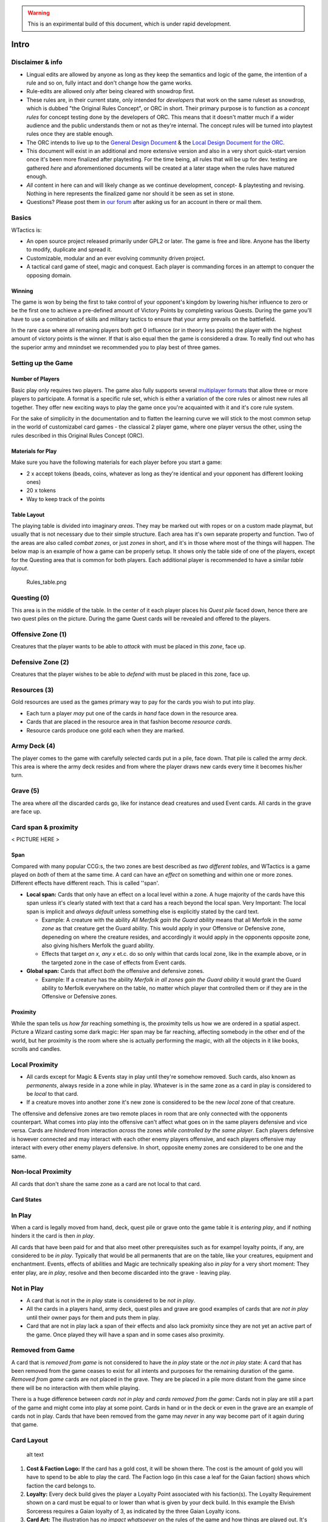 .. warning:: 
   This is an expirimental build of this document, which is under rapid
   development.

Intro
=====

Disclaimer & info
-----------------

-  Lingual edits are allowed by anyone as long as they keep the
   semantics and logic of the game, the intention of a rule and so on,
   fully intact and don't change how the game works.

-  Rule-edits are allowed only after being cleared with snowdrop
   first.

-  These rules are, in their current state, only intended for
   *developers* that work on the same ruleset as snowdrop, which is
   dubbed "the Original Rules Concept", or ORC in short. Their primary
   purpose is to function as a *concept rules* for concept testing done
   by the developers of ORC. This means that it doesn't matter much if a
   wider audience and the public understands them or not as they're
   internal. The concept rules will be turned into playtest rules once
   they are stable enough.
-  The ORC intends to live up to the `General Design
   Document <General Design Document>`__ & the `Local Design Document
   for the ORC <Local design document (ORC)>`__.
-  This document will exist in an additional and more extensive version
   and also in a very short quick-start version once it's been more
   finalized after playtesting. For the time being, all rules that will
   be up for dev. testing are gathered *here* and aforementioned
   documents will be created at a later stage when the rules have
   matured enough.
-  *All* content in here can and will likely change as we continue
   development, concept- & playtesting and revising. Nothing in here
   represents the finalized game nor should it be seen as set in stone.
-  Questions? Please post them in `our
   forum <http://WTactics.org/forum>`__ after asking us for an account
   in there or mail them.

Basics
------

WTactics is:

-  An open source project released primarily under GPL2 or later. The
   game is free and libre. Anyone has the liberty to modify, duplicate
   and spread it.
-  Customizable, modular and an ever evolving community driven project.
-  A tactical card game of steel, magic and conquest. Each player is
   commanding forces in an attempt to conquer the opposing domain.

Winning
~~~~~~~

The game is won by being the first to take control of your opponent's
kingdom by lowering his/her influence to zero or be the first one to
achieve a pre-defined amount of Victory Points by completing various
Quests. During the game you'll have to use a combination of skills and
military tactics to ensure that your army prevails on the battlefield.

In the rare case where all remaning players both get 0 influence (or in
theory less points) the player with the highest amount of victory points
is the winner. If that is also equal then the game is considered a draw.
To really find out who has the superior army and mnindset we recommended
you to play best of three games.

Setting up the Game
-------------------

Number of Players
~~~~~~~~~~~~~~~~~

Basic play only requires two players. The game also fully supports
several `multiplayer formats <Quick Rules#Formats_&_Mods>`__ that allow
three or more players to participate. A format is a specific rule set,
which is either a variation of the core rules or almost new rules all
together. They offer new exciting ways to play the game once you're
acquainted with it and it's core rule system.

For the sake of simplicity in the documentation and to flatten the
learning curve we will stick to the most common setup in the world of
customizabel card games - the classical 2 player game, where one player
versus the other, using the rules described in this Original Rules
Concept (ORC).

Materials for Play
~~~~~~~~~~~~~~~~~~

Make sure you have the following materials for each player before you
start a game:

-  2 x accept tokens (beads, coins, whatever as long as they're
   identical and your opponent has different looking ones)
-  20 x tokens
-  Way to keep track of the points

Table Layout
~~~~~~~~~~~~

The playing table is divided into imaginary *areas*. They may be marked
out with ropes or on a custom made playmat, but usually that is not
necessary due to their simple structure. Each area has it's own separate
property and function. Two of the areas are also called *combat zones*,
or just *zones* in short, and it's in those where most of the things
will happen. The below map is an example of how a game can be properly
setup. It shows only the table side of one of the players, except for
the Questing area that is common for both players. Each additional
player is recommended to have a similar *table layout*.

.. raw:: mediawiki

   {{notice|will vary|The ''amount'' of cards in the layout map below and the names of the cards is not relevant: In a normal game of WT the number of cards on the table will vary greatly during the course of the game. Typically there would be fewer cards in the start of the game and more of them as the game progresses.}}

.. figure:: Rules_table.png
   :alt: Rules_table.png

   Rules\_table.png

Questing (0)
------------

This area is in the middle of the table. In the center of it each player
places his *Quest pile* faced down, hence there are two quest piles on
the picture. During the game Quest cards will be revealed and offered to
the players.

Offensive Zone (1)
------------------

Creatures that the player wants to be able to *attack* with must be
placed in this *zone*, face up.

Defensive Zone (2)
------------------

Creatures that the player wishes to be able to *defend* with must be
placed in this zone, face up.

Resources (3)
-------------

Gold resources are used as the games primary way to pay for the cards
you wish to put into play.

-  Each turn a player *may* put one of the cards *in hand* face down in
   the resource area.
-  Cards that are placed in the resource area in that fashion become
   *resource cards*.
-  Resource cards produce one gold each when they are marked.

Army Deck (4)
-------------

The player comes to the game with carefully selected cards put in a
pile, face down. That pile is called the army *deck*. This area is where
the army deck resides and from where the player draws new cards every
time it becomes his/her turn.

Grave (5)
---------

The area where *all* the discarded cards go, like for instance dead
creatures and used Event cards. All cards in the grave are face up.

Card span & proximity
---------------------

< PICTURE HERE >

Span
~~~~

Compared with many popular CCG:s, the two zones are best described as
*two different tables*, and WTactics is a game played on *both* of them
at the same time. A card can have an *effect* on something and within
one or more zones. Different effects have different reach. This is
called ''span'.

-  **Local span:** Cards that only have an effect on a local level
   within a zone. A huge majority of the cards have this span unless
   it's clearly stated with text that a card has a reach beyond the
   local span. Very Important: The local span is implicit and *always
   default* unless something else is explicitly stated by the card text.

   -  Example: A creature with the ability *All Merfolk gain the Guard
      ability* means that all Merfolk in the *same zone* as that
      creature get the Guard ability. This would apply in your Offensive
      or Defensive zone, depeneding on where the creature resides, and
      accordingly it would apply in the opponents opposite zone, also
      giving his/hers Merfolk the guard ability.
   -  Effects that target *an x, any x* et.c. do so only within that
      cards local zone, like in the example above, or in the targeted
      zone in the case of effects from Event cards.

-  **Global span:** Cards that affect *both* the offensive and defensive
   zones.

   -  Example: If a creature has the ability *Merfolk in all zones gain
      the Guard ability* it would grant the Guard ability to Merfolk
      everywhere on the table, no matter which player that controlled
      them or if they are in the Offensive or Defensive zones.

Proximity
~~~~~~~~~

While the span tells us *how far* reaching something is, the proximity
tells us how we are ordered in a spatial aspect. Picture a Wizard
casting some dark magic: Her span may be far reaching, affecting
somebody in the other end of the world, but her proximity is the room
where she is actually performing the magic, with all the objects in it
like books, scrolls and candles.

Local Proximity
---------------

-  All cards except for Magic & Events stay in play until they're
   somehow removed. Such cards, also known as *permanents*, always
   reside in a zone while in play. Whatever is in the same zone as a
   card in play is considered to be *local* to that card.
-  If a creature moves into another zone it's new zone is considered to
   be the new *local* zone of that creature.

The offensive and defensive zones are two remote places in room that are
only connected with the opponents counterpart. What comes into play into
the offensive can't affect what goes on in the same players defensive
and vice versa. Cards are *hindered* from interaction *across* the zones
*while controlled by the same player*. Each players defensive is however
connected and may interact with each other enemy players offensive, and
each players offensive may interact with every other enemy players
defensive. In short, opposite enemy zones are considered to be one and
the same.

Non-local Proximity
-------------------

All cards that don't share the same zone as a card are not local to that
card.

Card States
~~~~~~~~~~~

In Play
-------

When a card is legally moved from hand, deck, quest pile or grave onto
the game table it is *entering play*, and if nothing hinders it the card
is then *in play*.

All cards that have been paid for and that also meet other prerequisites
such as for exampel loyalty points, if any, are considered to be *in
play*. Typically that would be all permanents that are on the table,
like your creatures, equipment and enchantment. Events, effects of
abilities and Magic are technically speaking also *in play* for a very
short moment: They enter play, are *in play*, resolve and then become
discarded into the grave - leaving play.

Not in Play
-----------

-  A card that is not in the *in play* state is considered to be *not in
   play*.
-  All the cards in a players hand, army deck, quest piles and grave are
   good examples of cards that are *not in play* until their owner pays
   for them and puts them in play.
-  Card that are not in play lack a span of their effects and also lack
   promixity since they are not yet an active part of the game. Once
   played they will have a span and in some cases also proximity.

Removed from Game
-----------------

A card that is *removed from game* is not considered to have the *in
play* state or the *not in play* state: A card that has been removed
from the game ceases to exist for all intents and purposes for the
remaining duration of the game. *Removed from game* cards are not placed
in the grave. They are be placed in a pile more distant from the game
since there will be no interaction with them while playing.

There is a huge difference between *cards not in play* and *cards
removed from the game*: Cards not in play are still a part of the game
and might come into play at some point. Cards in hand or in the deck or
even in the grave are an example of cards not in play. Cards that have
been removed from the game may *never* in any way become part of it
again during that game.

Card Layout
-----------

.. figure:: Cardlayout.jpg
   :alt: alt text

   alt text

#. **Cost & Faction Logo:** If the card has a gold cost, it will be
   shown there. The cost is the amount of gold you will have to spend to
   be able to play the card. The Faction logo (in this case a leaf for
   the Gaian faction) shows which faction the card belongs to.
#. **Loyalty:** Every deck build gives the player a Loyalty Point
   associated with his faction(s). The Loyalty Requirement shown on a
   card must be equal to or lower than what is given by your deck build.
   In this example the Elvish Sorceress requires a Gaian loyalty of 3,
   as indicated by the three Gaian Loyalty icons.
#. **Card Art:** The illustration has *no impact whatsoever* on the
   rules of the game and how things are played out. It's mainly of an
   aesthetical value and also helps the players to quickly identify and
   remember cards in addition to give the game a nice theme and setting.
#. **Card name / types:** Every card has it's unique name. All cards
   that have the same *identification number* are considered to be
   copies of one and the same card. That does however not necessarily
   make them *identical* while they are in play since they can be under
   the influence of different modifiers and effects wile being in play.
#. **Additional Card Types:** This line contains the *types(s)* of the
   card and possible additional *subtypes*. Each card type is governed
   by specific rules found in this document, while subtypes are usually
   associated with rules found on other cards.
#. **Coloured border:** The border around a card reveals what faction it
   belongs to. Our Elvish Sorceress has a green surrounding border,
   revealing - together with the faction logo in 1 - that this is indeed
   a Gaian card.
#. **Card Text:** Additional abilities of the card are written in this
   area.
#. **Combat Statistics:** If the card represents a creature, it's combat
   abilities will be shown here. The first value is it's attack (ATK),
   it's second value is it's defence (DEF).
#. **Footer:** Contains info about the cards collectors number and
   version, rarity and our projects website.

Card Types
==========

WTactics provides the players with different card types that have their
own associated rules:

Creatures
---------

Creatures are the backbone of every army, they are the courageous forces
that will bring a player glorious victory (or a miserable defeat that is
best forgotten).

During the *Entrance* phase a player may put new creatures into play by
meeting their loyalty requirement, paying their gold cost and then
placing them into one of the two regions - the offensive or the
defensive. Creatures that are part of the offensive can attack the
opponent, but not defend against oppositional forces. Creatures that are
part of the defensive can defend against the opponent's creatures, but
not be a part of the attacks launched against them.

Unlike other cards, creatures have specific and distinct values that
show their *fighting skills* in combat:

-  Attack (ATK): The skills a creature has in combat. This is the number
   of damage the creature will inflict on it's enemies if they should
   stand in the creatures way.
-  Defense (DEF): How much damage a creature can take before it becomes
   wounded and dies.

When other cards *manipulate* these combat values they are often paired
and written in the form of x/y, where x is ATK and y is DEF.

-  Example: +5/-2 would mean that a creature would gain 5 more to it's
   ATK and lose 2 of it's DEF.

Creature Types
~~~~~~~~~~~~~~

All creatures also belong to one or more creature type. Creature types
are words separated by spaces in the creatures *name* and *subtype*
line. An example of a a couple of creature types a creature could have
is: *Leader Beast Caster*. Leader would be one, Beast another type, and
Caster a third creature type. They don't necessarily relate to each
other in any way even if it may look like it in some cases.

Creature types have no function by themselves. They are however relevant
in many situations when other cards interact with the creature cards.

Movement
~~~~~~~~

-  A creature can be moved between the two fronts by it's controller if:

   -  it is *unmarked* and
   -  there hasn't already occurred a movement in the other front where
      the creature is not located.

-  To move a creature from one front to the other do the following:

   -  mark it
   -  announce the move
   -  place it in the other front.

-  A player may move any amount of creatures in this way.

Restrictions
~~~~~~~~~~~~

-  You may only move creatures before *or* after the attack phase - *not
   both*. I.e. it's not possible to move x, attack with y, and then move
   z.
-  Reminder: You may only move creatures in *one* of the fronts during
   each turn. You may *not* move creatures in both fronts during the
   same turn.

   -  Example: You *can't* move x from the Offensive into the Defensive,
      and then move z from the Defensive into the Offensive.

Life & Death
~~~~~~~~~~~~

-  If all damage has been resolved in a battle and the result is that a
   creatures defence (DEF) was equal to or smaller than the attacking
   creatures attack (ATK) then the creature dies.
-  Creatures that die are placed in the Grave. Any and all cards
   attached to it go to their owners grave.

   -  Exceptions to this is the Equipment pickup rule, discussed in a
      separate paragraph further down in this text.

-  There are several cards and creature abilities that can affect the
   outcome of battle by manipulating what happens.

Equipment
---------

-  Cards with the *Equipment* cardtype are considered to be *Equipment*.
-  A creature can carry an unlimited amount of Equipment but may only
   *use* the effects of *one* Equipment card from each Equipment subtype
   at the same time: Equipment effects only stack if the Equipment cards
   either *lack* subtypes or have *different* subtypes.

   -  Example: A creature has an "Equipment - Weapon" card called
      "Damocle's Sword". The sword gives the creature +5/0. Giving the
      creature an additional "Equipment - Weapon" card will *not* add
      *any* of it's effects while Damocle's Sword is being used since
      both cards share an Equipment subtype.
   -  If a Creature is attacking and has multiple Equipment cards with
      the same subtypes the creature's controller should clearly state
      which Equipment the creature will use during that *turn*. This
      must be announced when the creature is declared to be an attacker,
      before the defender's are appointed by the opposing player. When
      the creature is a defender instead the announcement of what
      equipment is used does not have to be made until *after* the
      creature has blocked an attacker.

-  When equipment is put into play it is given, *attached*, to a
   specific creature. That creatures is from then and thereafter an
   *Equipped* creature. A creature is *unequipped* if has no equipment
   cards attached to it.

   -  Equipment stays attached to an equipped creature and follows it
      wherever it's carrier is going. This includes, but is not limited
      to: Another front, the graveyard if sent there by some other
      effect than combat, and back up to hand. The equipment stays on
      the creature until a) the equipment it's somehow removed by an
      effect or b) the creature dies.

      -  Equipment that came back into a players hand by following the
         creature that carried there becomes, when it reaches the hand,
         *unattached* from that creature. The equipment is then
         considered to be like any other card in hand, and has to be
         paid for and attached to a creature again in order for it to
         come into play once more.

Reassign Equipment
~~~~~~~~~~~~~~~~~~

An equipped creature may, during it's controllers own play phase, give
one target equipment it is carrying to another target local creature. To
be able to perform that action the giving creature as well as the
receiving creature must both be unmarked and unassigned. The player pays
the cost for the equipment once again, takes the equipment card from the
giver and places it on the target local receiver, and then marks both
the giver and receiver.

Drop & Take equipment
~~~~~~~~~~~~~~~~~~~~~

-  When a creature dies *while in combat* it drops all it's equipment on
   the ground: The creature is discarded and put into the graveyard
   while the equipment is left on the table *unattached* to any other
   creature. All of it's equipment cards are considered to be dropped on
   the ground for the time being.
-  Equipment pick-ups allow each local allied unmarked creature under
   the same players control to pick up *one* of the dropped Equipment
   cards.
-  Any local creature may perform an *Equipment pick-up* during any
   players *play phase* (while there are no ongoing attacks).
-  To perform the pick-up the player must announce that it is being
   executed and *mark* the creature that does the picking-up. Once the
   pick-up is performed, attach *one* of the Equipment cards the dead
   creature was carrying to the creature that picked it up.
-  Notice that all effects and restrictions of a an equipment are still
   in place even if a pick-up is attempted. Example: If a goblin tries
   to pick-up equipment that explicitly states that it can't be equiped
   to any other creature type other than Human then the goblin will not
   be able to make the pick-up.
-  A marked creature can't pick up any Equipment since it can't meet the
   mark criteria.
-  A player can use any amount unmarked creatures to pick up dropped
   equipment, but each creature may only pick-up'' one'' piece of
   Equipment.
-  At the end of turn each player discards all dropped equipment that
   wasn't picked up.

Events
------

-  Events are cards representing one time effects. In CCG terminology
   these are more widely known as *interrupts*, and in some CCG:s
   they're called *Instants*.
-  You may play an Event card at'' any time'', even on your opponents
   turn as *a response* to what he/she has done.
-  After an event has been used it is always discarded, and that happens
   *the same turn* it was played.
-  When you play an event, you follow the instruction provided by its
   rules text, then you put it in your grave.

Magic
-----

-  *Magic* can only be played during the player's *own* turn, during the
   play phase, and only in a front where the player has a *caster*
   around.
-  Magical effects stack.
-  Once a magic card has been played it is discarded.

Enchantments
------------

-  *Enchantments* are scrolls or magic based on reading from a book.
   They can only be played during the player's *own* play phase and only
   in a front where he/she has at least one unassigned and unmarked
   *creature* around.
-  Enchantments are always targeting *something* or *someone*,
-  are always *attached* to it's target,
-  and are permanently in play on the table until some effect removes
   them.
-  Enchantments that don't share a name stack.

   -  Example: If a player casts two Enchantments that share a name and
      they each give the target creature +1/+1 then only one of them
      will benefit the creature.
   -  Example: Same scenario as in the above example, but in this case
      the opponent removes one of the enchantments. There is then still
      one Enchtantment left on the creature, and in contrast to earlier,
      it now becomes activated.

Quests
------

Quests are mission that usually both the players have a chance of
performing or get into a conflict about. Quests have specific criteria
for when they are considered to be achieved or not. Whoever manages to
complete the tasks at hand gets the Quest's Victory Points-value. In
addition, some Quests also give other rewards.

Prep & Veto
~~~~~~~~~~~

#. The players both bring a Quest-deck of 10 cards each.
#. There may only be 1 copy of each Quest in a Quest Deck.
#. Before the game starts, players swap their Quest-decks with each
   other, and look at their content.
#. Players take then turns to choose which *one* of the other player’s
   revealed Quests should be removed from the game. The picked card is
   then `removed <#Removed_from_Game>`__. Repeat this step 3 times, so
   that there only remains 7 Quest Cards in each Q-Deck.
#. Players shuffle the opponents Quest Deck and then swap the
   Quest-decks back with each other. Optional re-shuffling of the own
   Quest Deck is allowed at that point.
#. Quest Decks are placed face down in the centre of the table, next to
   each other and in between the players.
#. Reveal the top card of each Quest Deck and put it back on the top of
   it's Quest Deck. face up. These two Quests are in play when the game
   starts.

Questing
~~~~~~~~

During the game a player may choose to embark on an epic and adventurous
Quest, pursuing their various goals to gather Victory Points and become
the last one standing. Keep in mind though that Questing is an optional
way of winning the game - you don't have to concentrate on Quests if you
would rather just crush your enemy in all out war. If you do, make sure
you sabotage the opponents Questing attempts, so he/she doesn't beat you
to the throne!

Accepting & Abandon
-------------------

-  Accepting a Quest doesn't cost anything and usually has no special
   pre-requisites that have to be met. If it has, it will say so
   explicitly on the Quest card.
-  To start pursuing any of the the two offered Quests you need to place
   your *activation* token on it any time during *your own play phase*.
   As long as a Quest has your acceptance token on it it is *active* for
   you.
-  You can't have more than two active Quests simultaneously.
-  Usually any amount of players are allowed to accept the same
   Quest(s): A Quest is never "occupied" or "reserved" to just one
   specific player. If two opposing players are both part of one and the
   same Quest they are trying to reach it's objectives on their own, and
   whoever succeeds first will accomplish the Quest and gain it's
   Victory Points while the other one will fail it.
-  Once you have accepted a Quest everything you do in your fronts and
   game in general that counts towards it's goals or that interact with
   what is specified on the Quest card will take you one step closer to
   finishing or sabotaging it. This entails that different creatures,
   abilities and cards can be used during different turns to resolve the
   Quest while it is ongoing.
-  You can choose to abandon a Quest at any time during *your own play
   phase* by removing the acceptance token from the Quest. Carefully
   read the Quest instructions before doing this, as it may sometimes
   not be forgiving against somebody that runs away in such a cowardly
   fashion!

Quest types
-----------

Every Quest card has one of the following three different
Quest-subtypes:

Assignment
~~~~~~~~~~

The most common type of Quests. An assignment can be accomplished by
anyone. Failure to accomplish it *doesn't* penalize the player that
tried.

| ``Example: ``
| ``Healers Exam``
| ``Heal at least one target creature three turns in a row.``

Contract
~~~~~~~~

The contract type works almost like the assignments with a single but
important exception. Usually anyone can try to accomplish it's
objectives. The difference is that you get penalized if you fail to
accomplish the contract. Often that would happen because the contract
*expires* or because an opponent also went for the same contract and
accomplished it's objectives before you did. To accept a contract you
must pay it's *Escrow cost* at the same time as you place acceptance
token on it. Don't worry though - the escrow is given back to you if and
only if you complete the Quest, along with the VPs you earned for it.

| ``Blood Vengeance ``
| ``Kill three enemy creatures of the same faction. They must have a total cost of at least 5 gold. Do it without losing a creature of your own in-between the killings. ``
| ``Duration: 3 turns. ``
| ``Reward: Place a +2/0 counter on the creature that performed the fifth kill. ``
| ``Escrow: Discard 1 card from hand face down.``

Confrontation
~~~~~~~~~~~~~

Some Quests lack the finesse of intrigues and take the brutish but
familiar shape of the hard cold steel. *Confrontation* cards are the
bloodiest Quest sub-type around. They're usually made up of powerful
creatures that have to be slain without any mercy.

While pursuing a Confrontation Quest the following applies:

-  You can target the Confrontation creature(s) *directly* from *any* of
   your fronts, even the Defensive. While a creature is somehow engaged
   in a Confrontation Quest it is, for all intents and purposes,
   *considered* to be in the same zone/location - the Questing zone -
   along with whatever they're battling in the Confrontation.
-  Because of that all *abilities* of the cards that are participating
   in the Quest are, *in addition* to their placement in the offenseve
   or defensive, *also* considered to be in the Questing zone where they
   share location with the Confrontation.

   -  Cards that have *local* effects apply in the Confrontations
      Questing zone.

-  Non-movable zone: The Questing zone can not be moved into or out
   from.

   -  Confrontation Creatures are *not* in a players offensive or
      defensive zone: They are always trapped in the Questing zone, from
      where they can not move.
   -  Your creatures can not move into the Questing zone. The zone is an
      abstract creation that simulates encounters with the Confrontation
      creatures, and not a physical location as the offensive/defensive.

While in combat against a Confrontation Creature:

-  A randomly selected *opponent* has temporary control over it and is
   free to use it's special abilities if it has any.
-  *Any player* may use the abilities of his/her own creatures to affect
   the Confrontation Creture or your warriors that are battling against
   it
-  Confrontation creatures have hitpoints that are tracked and lose one
   HP every time they take damage, no matter how much damage that
   happens to be. The HP is a separate variable for each player that
   engages the Confrontation creature in combat.

   -  Example: Kim penetrates the Confrontation Creature's DEF by doing
      10 ATK on that creatures 5 DEF. The Confrontation Creature loses 1
      HP due to that, and 1 HP is deducted from it's printed total HP of
      5. When Kim engages the Confrontation creature the next time, it
      will have have 4 HP. During the next turn John attacks the
      Confrontation Creature. Since it's the first time he has done so
      and the Confrontation Creature has separate HP for each player,
      the Confrontation Creature has all of it's 5 HP when John attacks
      it.

In addition:

-  Confrontation Creatures can't intiate regular attacks on a player or
   be used by a player somehow to launch such an attack unless
   explicitly written on the Confrontation Creature.
-  When aborting a Quest against a Confrontation Creature your opponent
   *may* distribute damage equal to the ATK of the Confrontation
   Creature among any of your creatures that have previousley interacted
   with it by being on combat with it or using their abilities on it.
-  Confrontations can't be *equipped* - you can still only Equip your
   own creatures.
-  When you are the random opponent that gained control of the
   Confrontation Creature you can't mark it in order to use it as
   payment: You're still only able to mark your own creatures in the
   offensive & defensive as payment for other card effects.

Expiration
----------

Quests that have been around for *one full round* (both players had
their own turn) and that have not been activated by any player are
automatically removed from the game. There are two exceptions to this:

#. Confrontations stay no matter how many rounds they haven’t been
   activated in.
#. Only one Quest may be removed per round due to expiration, even if
   both cards have expired. When this scenario arises the player with
   the lowest amount of VP decides which one will be removed. If both
   players have the same amount of VPs then the player with the lowest
   Influence gets to decide. If that is also a tie between the players
   please use a random event that will make the decision.

New Quests
----------

The Quest Decks are normally covered by a face up Quest Card once the
game has begun. Whenever a Quest card has been removed form game, for
whatever reason, the Quest Deck beneath it will be revealed. All new
Quests come from one of the Quest Decks that are revealed in that way.

There are only two ways in which new Quests can be revealed to the
players:

**1. Quest Expiration** When a Quest expires it is removed from the
game. As it is removed from it's Quest deck the Quest deck is revealed.
Turn the top card on that Quest Deck face up. That Quest is now
available to the players.

**2. Quest Completion** If you manage to complete a Quest you *must* do
the following in order to reveal a new Quest:

-  Take the top face down card from the now reveled Quest Deck into your
   hand. View it and then decides if you want that Quest to be available
   or not.

   -  If yes, put it face up at the top of the Quest Deck it was taken
      from.
   -  If no, the card is sent to the bottom of the same Quest Deck it
      was taken from, and the top card of that same Quest Deck is turned
      face up. That Quest is then available to the players.

Gold & Resources
================

Resource Cards
--------------

-  Each card in WTactics can either be played face up, using it's normal
   card text and functionality, or placed in the resource zone face
   down. All cards that are placed in the resource zone face down from
   the players hand become *Resource Cards* that produce gold.
-  A player may only lay down one resource card into his/her resource
   zone per turn, and only during the players own play phase.
-  A resource card produces 1 gold each *turn*, if and only if it
   becomes marked for that purpose.
-  At the end of *turn* all leftover gold that hasn't been used
   disappears: Gold can't be accumulated in between turns.
-  While it's not mandatory to do so we recommend that the player stacks
   his/her resource cards in piles that are built by groups of 4
   resource cards. Resource cards 1 to 4 would be placed in the first
   pile, resource cards 5 to 8 in the second, and resource cards 9 to 12
   in the fourth resource pile. Using piles like that will make it
   easier to keep track of how much gold is available and how much is
   used.

Recycling Resources
~~~~~~~~~~~~~~~~~~~

Once per turn, during your play phase, you are allowed to pick up
**exactly** four resource cards from your resource zone and place them
into your hand — if you have less than four resource cards, you can not
recycle them this way. Cards that you pick up that way are no longer
resource cards and count as any other cards in your hand.

Notice that the rule that regulates the max size of the hand still
applies: If you have more than the allowed hand size you have to discard
cards down to it at the end of turn, during the discard phase.

Card Costs
----------

Normal Gold Costs
~~~~~~~~~~~~~~~~~

.. figure:: Goldcost.png
   :alt: This card costs 5 gold.|101px

   This card costs 5 gold.\|101px

-  All cards have a gold cost that has to be paid in order for the card
   to be able to enter play.
-  Gold costs are printed with a huge number in the cards top right
   corner, inside of the faction symbol.
-  Whenever it's referred to a *cost(s)* it should be read as "gold
   cost(s)" - there are no other costs in the game! Yet, that does not
   mean that there can't be any additional pre-requisites that has to be
   met for a card to be able to come into play.
-  Usually the cost of a card ranges from 0 to 9.

Variable Gold Costs
~~~~~~~~~~~~~~~~~~~

Cost of X
---------

.. figure:: Xcost.png
   :alt: This card costs X gold.|101px

   This card costs X gold.\|101px

-  Apart from integers, a card can have a cost of **X**, as well as X
   with a modifier. If that is the case, X is always defined in the card
   text.

   -  Example: A card costs X + 2. It's text says that X is equal to the
      ATK value of the target creature. The target creature's ATK is
      equal to 3, thus we'd have to pay 3 + 2 = 5 gold to play our card.

Cost of T
---------

.. figure:: Tcost.png
   :alt: This card costs T gold.|101px

   This card costs T gold.\|101px

-  T is also around as a cost, as well as T with a modifier. T is always
   equal the *target cards* gold cost.

   -  Example: A card costs T - 3. The target cards gold cost is 5,
      which means hat we have to pay 5 - 3 = 2 gold to put our card in
      play.

-  T reminds us of X, with the difference that it always takes into
   account one and the same type of variable no matter when or how it is
   played.

Paying a cost
-------------

#. The player looks at the card's gold cost.
#. The player then marks the corresponding amount of unmarked resource
   cards in order to produce that much gold.
#. The card is put into play.
#. The gold has now been spent.
#. Additional cards can be played by repeating the steps above.

Prerequisites
=============

In order to play a card one has to be able to pay it's cost and, if any,
meet all the conditions it requires to be true for it to come into play
or it's effect to be activated. The more powerful the card is, the
higher is the cost, and the trickier the prerequisites become.

Sometimes a card has other conditions that have to be met for them to
enter play that go beyond the gold cost and the Loyalty Requirement. In
such cases the prerequisites are printed in written text on the card, as
a part of the card text field. These kinds of prerequisites are often
custom, straight forward and vary highly depending on the card.

**Examples**

-  This card can only be played if you control less creatures than your
   opponent(s).
-  This Equipment can only be attached to a Northener.

If a card can not get any of it's demands met, it can't be played. If it
has got all it's demands met, the player may choose if he/she wants to
play the card or not.

Marking & Unmarking
===================

-  Creature and Resource cards in play are always in either a *marked*
   or an *unmarked* state. All other card types lack the ability to
   (un)mark.
-  Cards always come into play in their *unmarked* state unless it's
   clearly specified otherwise.
-  The *marked* state is normally used to show that the card has been
   exhausted/used somehow.

   -  Examples of when a card becomes marked: When a creature attacks,
      moves or uses an activated ability that requires it to mark.

-  An unmarked card is considered to not be exhausted.
-  A card can only be marked *once* per *round* unless an effect or rule
   unmarks it.
-  There is no limit on how many times a card can become marked or
   unmarked if it happens as a result of an effect.
-  During every new turn the player gets all of his/her marked cards
   unmarked during the players own unmark/unassign-phase.

Mark me
-------

|The *Mark Me* symbol| Different actions, abilities and rules require a
card to mark when the player wants to use it in a particular way.
Marking is not a *cost*, as gold is. It should rather be seen as a kind
of prerequisite, an action that needs to *happen* in order for an effect
to happen. Whenever the mark me symbol is shown (a horizontal rectangle
with a symbol within, ) it means that you have to *mark the card itself*
if that is a part of the pre-requisite for whatever you're trying to
accomplish.

**Hints:**

-  "Mark me" symbol is abbreviated as just **(M)** when being typed out
   as plain text.
-  In wiki you can input the Mark Me symbol inline in any text to create
   a 17x10 px symbol like this by writing **{{M}}**

Mark allies
-----------

|The mark allies symbol, here showing that 3 allies have to
mark.|\ Should the mark symbol contain a number inside it instead of the
symbol it means that you have to mark that amount of *other* local
creatures instead othe creature itself. The creature that has the Mark
Allies-prerequiste can not mark itself for that reason.

**Hints:**

-  "Mark me" symbol is abbreviated as *(MaX)* when being typed out as
   plain text, where X is the number of allies that are supposed to
   become marked.

   -  Example: (Ma3).

-  In wiki you can input the Mark Allies symbol inline in any text to
   create a 17x10 px symbol like this by writing **{{Ma\|2}}**. Replace
   the number two with any number between 1 to 7 to get the proper
   symbol.

.. raw:: mediawiki

   {{notice|Marking vs Marked|There's a huge distinction between ''marking'' a card (switching a card from it's unmarked state into it's marked state) and discussing a ''marked'' card, which is a card that is ''already'' in it's marked state). }}

.. raw:: mediawiki

   {{warning|Disclaimer|
   How a player (un)marks cards is not decided by the rules or us behind WTactics due to legal reasons. It's up to the players to agree on it. In many CCG:s cards are rotated 90 degrees so that they lay down horizontally Rotating a card in this way is supposedly a patented idea in the U.S.A. To not violate patent(s) that protects that amazing invention we ''do not'' with this text want to give the idea that we encourage anyone to use that system to mark/unmark cards, and we also don't take any legal responsibility for players doing so.
   }}

Assigning
=========

|"A" for Assigning...|\ Aside from a card being in a marked and unmarked
state, it sometimes has the ability to be in an *alternative* mode: The
assigned state. It works in similar ways to marking but also differs in
a couple of important aspects from the marked state, as we'll soon see.

Assigned Creatures can't
------------------------

-  Attack or defend.
-  Mark or un-mark.
-  Be targeted by their controller or ally player, but may still be
   targeted by an opponent.
-  Become automatically unassigned.
-  Use *any* of their non-assigned triggered/cost/permanent abilities:
   While an assigned card keeps its faction belonging, loyalty
   requirement, attack and defense values, card and subtypes, it *loses*
   all of it's abilities except the assigned one while it is in the
   assigned state.

Assigning
---------

-  Only unmarked and unassigned Creatures with the assignation symbol ()
   can be assigned.
-  To assign a card you need to pay it's assignment cost. This cost is
   indicated by the assignment symbol (a circle) followed by a cost for
   the assignment. After the cost there is a colon sign (:) with text
   that reveals what happens while the card is in an assigned state.

   -  The assignation cost can vary and be nothing except for the
      assignation itself, a gold cost, a custom text, marking or some
      kind of combination of these costs/prerequisites.

-  When being assigned the cards must somehow be altered so that they
   *clearly indicate* that they are in the assigned state.

   -  E.g. the cards could be turned *upside down.*. This may be the
      simplest and smoothest way to solve it but it is not something we
      can endorse or recommend due to legal reasons. Hence we *do not*
      encourage you to use this fine solution. The way assignation is
      indicated should be agreed up on by the players before the game
      starts.

-  An assigned card's assignment ability doesn't get activated until
   *the next turn* after the card was assigned. Usually that would be
   the opponents turn directly after the turn where the player assigned
   the creature.

**Hints:**

-  "Assign" symbol is abbreviated as just **(A)** when being typed out
   as plain text.
-  In wiki you can input the Assign symbol inline in any text to create
   a 10x10 px symbol like this by writing **{{A}}**

Unassigning
-----------

-  Only assigned creatures may be unassigned.
-  Unassignment may only occur in the unmark/unassign phase.
-  Put the card in a way which indicates that it is marked and pay one
   gold. The card is now unassigned, but it can not mark or assign again
   during the same turn in which it was unassigned.

Round Structure
===============

WTactics is played using individual *player* turns, that are divided
into different game *phases*.

The player who is currently taking his turn is named the active player.
All other players are considered to be *passive* players even if they
would do something (i.e. play Event cards) during the active players
turn. When we refer to "the player" we most often refer to the "active
player". In cases where we don't refer to the active player, we use the
"passive" or "any" player terminology.

Mulligan
--------

-  During each players *first turn* he/she is allowed to do a
   *Mulligan*. The Mulligan can't be performed in a later turn, nor can
   it be performed after a player has accepted the cards that were drawn
   and proceeded within the turn structure.
-  To do a Mulligan the player puts back all 7 cards into the Army Deck,
   re-shuffles the deck, and then draws 7 new cards.
-  The player can then choose to forfeit further chances to do a
   Mulligan, or he/she can perform yet another one.

   -  If the player chooses to do another Mulligan, the player now draws
      x-1 cards, where x is the amount of cards he/she drew the previous
      time.
   -  Again, the player may choose to do yet another Mulligan or stay
      satisfied with the cards he/she has. This process can be repeated
      up to 7 times, in which case the player would be allowed to draw
      1-1 cards, equalling 0.

**Example: Doing two Mulligans** Kim draws 7 cards and then Mulligans
for the first time. Again, Kim draws 7 cards. Kim isn't pleased with
them, so another Mulligan is performed. This time around Kim only gets
to draw 6 cards (7-1).

Tips: You usually don't want to Mulligan more than 2 or 3 times - it
will make you lose momentum and limit your options early in the game,
giving the advantage to your opponent since you crippled yourself.

Turn Structure
--------------

A turn is made up of the following phases, where each name is followed
by the postfix "phase":

#. Unmark/Unassign
#. Upkeep
#. Draw
#. Play
#. Move or Attack
#. Play
#. Move or Attack
#. Entrance
#. Discard

The phases that are *mandatory* are the Unmark/unassign, Upkeep, Draw
and Discard-phases. The Play, Move or Attack and Entrance phases are all
*optional phases* and can all be omitted by you if you choose to do so.
Notice that you can't use a Play or Move/Attack-phase once you have
Played your entrance or Discard-phase: The phases must be played in the
strict order that's specified above.

Turn Phases
~~~~~~~~~~~

Unmark/Unassign
---------------

-  During the unmark and unassign phase a player *must* unmark all
   his/her cards that are marked. This replenishes them for future use
   and is normally a very good thing.
-  In contrast, assigned cards do not automaticllay become unassigned:
   During the unmark/unassign-phase a player *may* unassign target ally
   creatures.

Upkeep
------

-  Sometimes cards require that an *upkeep cost* is paid. This phase is
   only relevant when that kind of cards are around.
-  All such cards have *explicit* text that tell the players if that is
   the case. Such text is written in the form *Upkeep cost ~ What
   happens is the upkeep isn't paid.*

   -  Example: *Upkeep 3 ~ Discard card.* means that the cards upkeep is
      3 gold and that if it isn't paid then the card must be discarded.

-  The player always *chooses* if he/she wants to pay the upkeep or not.

   -  If the upkeep is paid the card continues to be in play as usual
      and it's ~ effect isn't triggered.
   -  Should the player choose not to pay the cards upkeep the text
      after the ~ is triggered.

Draw
----

-  The player *must* draw 1 or up to 2 cards each turn if there are
   cards available in the Army Deck. The player decides him/herself if 1
   or 2 cards are drawn and may look at the first drawn card before
   deciding if another one should be drawn.
-  This applies *even if* the player already has the maximum number of
   allowed cards to his/her playing disposal in hand.
-  If none of the players can draw any cards during the same round due
   to them not having any cards left to draw in their decks the game
   ends at the end of that round. The winner is the one with the most
   Victory Points. In case the players have equal amounts of VP, the
   winner is the one with most Influence.

Play
----

-  The play phases *allows* the player to use creature abilities & play
   any non-creature cards *if* he/she wants to.
-  The inactive player always gets a play phase after each one of the
   active players actions, i.e. to play Event-cards or use abilities.
-  The number of things a player can do during his/her play phase is
   limited only by that player's resources and cards.

   -  Though eventually the player *will* run out of options, as there
      should not exist "infinity-combos" in WTactics.

Move / Attack
-------------

-  This phase is not mandatory - the player chooses if he/she will use
   it.
-  The move/attack phase allows the player to *either* move *or* attack
   with any number of the creatures.
-  It does not allow the player to do both and let one creature move and
   let another attack.
-  Whatever is done in the first move / attack phase *can not* be done
   in the second move / attack phase.

   -  

      -  Each turn there's only one attack phase per player and/or one
         move phase per player.

-  Please see the relevant sections for movement and attacking for more
   details on how to execute those actions properly.

Entrance
--------

During the Entrance phase you may put new Creatures into play in the
Offensive or Defensive.

Discard
-------

-  If the player has *more than* 7 cards (≥8) in his/her hand the
   player\ *must* select and discard any excess cards down to 7.
-  A player *may not*\ discard cards from hand in the discard phase if
   he/she has 7 or less cards in hand.

Abilities
=========

Many creatures have special skills and some are able to perform
different kind of actions. There are numerous ways how the creatures can
interact with one and another without engaging in actual physical
combat. These skills are called *abilities*, regardless of what they do,
and if they have any drawbacks or not.

Abilities are not limited to just creatures – Equipment or Magic could
have them as well, granting a creature additional abilities they
wouldn't have without them.

There are three main types of abilities : activated, passive and
triggered.

Passive
-------

A passive ability is one that is always in effect. As soon as the object
with the ability enters play, the ability effect starts, and stops when
the object leaves play.

Example: "All Elvish creatures gets +3 defense" is a passive ability.

Activated
---------

-  In contrast to passive abilities, activated abilities requires the
   activation by the player.
-  To use a card's ability the player must pay the cost required. The
   effect of the ability will not activate before that is done.
-  Only the controller of a card may activate it's abilities. Usually
   that means the player that put the card in play by paying for it.

Payment for activation
~~~~~~~~~~~~~~~~~~~~~~

WTactics uses the above simple system to tell you what the card demands
from you in order to have it's effect activated. What's always common
for all types of costs and prerequisites is that we always reveal the
cost first, followed by a colon separator, and lastly the effect is
written. It looks like this:

``Cost : Effect``

Whatever is on the left side of the colon (:) is the cost or
prerequisites. The text on the right side of the colon is the card's
effect that will activate once you have met the cost/prerequisites
demands.

There are three main groups of costs and prerequisites that are used to
activate abilities: Gold cost, mark (self or other) and custom.

.. figure:: Costs_and_pre_types.jpg
   :alt: Costs and pre types.jpg

   Costs_and_pre_types.jpg

#. The first example (gray) shows us a *custom prerequisite*. Custom
   prerequisites are often text instructions on what you need to do in
   order to activate the ability. If you can't or won't do *exactly* as
   the text says, then the ability is not activated. Keep in mind that
   custom prerequisites can be formulated in any way. They are also more
   rarely used in the game compared to the other types of costs &
   prerequisites.
#. The next example (purple) is straight forward: To activate the
   ability you would need to pay exactly 4 Gold. Not more, not less. If
   you can't afford 4 gold, then you can't activate the ability.
#. The third example (blue) introduces *marking* as something that must
   be done first in order to activate the ability. Whenever you see the
   empty horizontal rectangle it means that in order to activate the
   ability you must be able to *mark* the card. If the card is already
   marked, it can't be marked again, thus, the requirement needed to use
   that ability (you marking the card now when you want to use the
   ability) is not met, and as a result you won't be able to activate
   the ability.
#. Next example (green) also uses marking as a requirement to activate
   the ability. The difference from the previous case is that there is a
   number written inside of the rectangle. This means that you have to
   mark that many *other* creatures in play under your control in order
   to activate the ability.
#. Lastly, we have a complicated example (yellow): It shows us that a
   card can mix any two or more types of costs and prerequisites with
   each other. Although there is no limitation to how they can be mixed,
   mixes are seldom as complicated as in this example.

Triggered
---------

-  A triggered ability is activated if and only if it's trigger takes
   place.
-  Triggered abilities are *not* optional and must always be applied if
   possible.

   -  If a triggered ability's effect can't be applied then nothing
      happens.

-  Example: Discard a non-Black Legion creature every time a skeleton
   comes into play.

   -  If my opponent played that curse on you, and your opponent puts a
      skeleton into play, then you *must* discard a non-Black creature.
      If you have only black creatures however, then it is not possible
      for you to discard a creature, in which case you don't have to do
      anything.

Conflicting rules & effects
===========================

As in many card games, some rules & effects in WTactics may seem to
contradict themselves or even do so. *Always* use the following two
rules to resolve such situations.

Cards vs rules
--------------

-  If a card contradicts the core rules found in this document, the card
   wins over the core rules.
-  That cards can change the core rules or supersede them is an
   intentional *feature* in CCG:s. It's what makes this genre
   interesting and modular. Whatever a card says, it will be the case,
   even if the rules forbid it or lack coverage of the topic.

Effects vs effects
------------------

-  If an effects *forbids* something to happen while another allows it,
   the forbidding effect wins.

   -  Example: A creature has the effect "Can not fly." printed on it as
      card text. Playing a spell on the creature with the text "Target
      creature can fly." will not make the creature able to fly. The
      "not/no/can't" etc *always* outweigh what "can/could" happen.

Combat
======

General
-------

Combat is a very important aspect of WTactics. It's used to try to
destabilize the opponent by lowering his/her influence and also to
eliminate any of the opposing forces that are somehow a threat to you.

-  Only *unmarked* creatures may attack or defend,
-  The active player is the only one that can perform one or more
   *attacks* during his/her Attack/Move-phase. When doing so he/she must
   use some or all of his/her creatures in the Offensive.
-  In the same manner, the inactive player is the only one that can
   *defend* against attacks during the opponents turn. When doing so
   he/she must use some or all of his/her creatures in the Defensive.

   -  A creature is, depending on this, *either* an attacker *or*
      defender while in combat. It is never designated as *both* while
      in one and the same combat.

-  If there are several combats battled out during the same turn they
   *do not* resolve simultaneously!

   -  Combat is resolved on a "per attacker basis": Each attacker
      (together with all it's blockers) is part of *one* single and
      specific combat.
   -  The order of how a combat(s) are resolved *could* often matter and
      affect the outcome of other combats or states in the game. Choose
      wisely.

Combat sequence
---------------

**I.**

-  The attacking (active) player may choose to attack during a
   Move/Attack phase using any number of creatures that are to his/her
   disposal in the Offensive. Creatures assigned to attack are called
   *attackers*.

   -  Please note the difference between an attacking *player* and
      *attackers*: The former is a player that launched an attack, the
      latter are all Creatures that are currently attacking.

-  The player chooses and announces *all attackers* that will fight that
   turn by *marking* them & announcing them as *attackers*.
-  In cases where there are several attacking creatures the attacking
   (active) player gets to choose which combat will resolve first.
-  Then the defending (passive) player decides which combat will resolve
   next. The players keep alternating turns in this manner to decide
   which combat is next until all combats have been resolved.
-  Once the attackers are announced, the passive player gets a *Response
   phase*, that gives him/her the opportunity to play *one* Event card
   or *one* Ability (but not both at the same time). The attacking
   player then gets the same opportunity, and this process is repeated
   until *both players make a pass* on the opportunity to play something
   in the Response phase. When the players pass on the Response phase
   the attack continues as follows:

**II.**

-  The defending player *may choose* to either:

   -  Defend against the attack(s) with creatures in his/her *Defensive*
      front. All creatures assigned to defend are called *defenders*
      during the current battle.
   -  Allow the attacks to go on undefended.

-  If the player decides not to defend the attack with his/her own
   defenders he/she loses influence that's equal to the total amount of
   damage dealt by the attackers.

**III.**

-  If the player decides to defend he/she:

   -  May assign any number of creatures as defenders to any number of
      attackers.
   -  Must clearly show which defender is assigned to which attacker.

      -  Every defender can only defend against *one* attacker.

**IV.**

-  Each individual combat takes place. In each the players take turns
   with *Response phases*.
-  When both players pass instead of responding to the other player's
   actions the combat is resolved:

   -  Take into account all effects and then compare the values of the
      Attackers ATK value with the Defenders DEF value.

      -  If it is higher then the Defender will die. If it is lower the
         Defender will survive.
      -  Regardless of the outcome the Defender successfully protects
         the defending players Influence.
      -  Regardless of the outcome the Defender always gets to strike
         back at the Attacker: Compare the Defender's ATK value with the
         Attackers DEF value - if it is equal to or higher then the
         Attacker will die.

-  When combat is over place all dead Creatures into the discard piles,
   along with all Events that were used during the combat and also any
   Enchantments that were attached to the Creatures.

Deck Building
=============

Basics
------

Every deck should contain at least 60 cards, as follows:

-  One Chapter, that is made up of x number of quest cards.
-  The rest may be any mix of Creatures, Events, Enchantments, Equipment
   etc.

Details
-------

Every player composes his/her pile of cards (army deck) of whichever
cards he/she wants, within the limits of the loyalty restrictions
mentioned below. Usually you would want to have prepared a deck and be
done with the building of it *before* you sit down to play a game.

Each card has it's own unique identification number and a version that
precedes it at the bottom right. These are the card number and card
version numbers, and they're very important if you always want to stay
up to date or compete with other players. The card number for a card
wont ever change. Any other info on the card may however become a target
for revision, and, those revision will be reflected by the cards current
version number. Huge changes in card versions are always announced at
the site and well in advance before people are allowed to compete with
them. For casual players this isn't really that important - play the way
you all agree on.

It's allowed to have 4 copies of a card in the deck. A card is only
considered to be an instance of itself if it has the same card number
and/or card name. Two cards are only *equivalent* if they share both
card & version number.

The deck building process is vital for the outcome of the game. In it
the decisions about your play style and possibilities are decided,
directly affecting how well you could fare against your opponent. As the
game proceeds you will draw a given number of cards from the deck almost
every round. The deck is often shuffled and the player seldom knows what
card(s) he/she will draw from it.

The back of all cards in a deck must look *identical*. Having somehow
different backs is considered cheating and prohibited.

Loyalty
-------

|Rules\_Card\_Event.png| The *Loyalty Requirement* determines which
cards you can put in your deck from which factions. Most cards have one
or several *symbols* in place in the top right corner below the faction
logo & gold cost. These symbols indicate the card's faction *Loyalty
Requirement* that has to be *matched or exceeded* by your deck build for
the card to be able to be part of your deck to begin with.

The loyalty requirement is a sum: The symbols are a graphical
representation of a number and must be added together. I.e. three
symbols would mean that the loyalty requirement for that card would be
equal to 3, two symbols mean that the loyalty requirement is 2 and so
on. Each faction has it's own distinct type of loyalty pre-requisites.
In the example to the right we're looking at a Gaian card that has, as
can be seen by the green symbols, a Gaian Loyalty pre-requisite.

To determine which factions and cards you may or may not put in your
deck do the following:

#. Pick out the card with the highest loyalty requirement for each of
   your factions in your army deck. This will result in you picking one
   single card for every faction, and that card having the (shared)
   highest loyalty requirement for it's faction.
#. Add all their loyalty points together.
#. When building a deck that value may never exceed 3.

This means that if you want to use one or more cards of a single faction
that has a maximum loyalty requirement of:

-  Three, then you may only build a deck composed of that faction only.
   No cards from other factions may be included in that deck due to you
   already reaching the loyalty limit of 3.
-  Two, then you may also include cards from *one* additional faction,
   but these cards from that extra faction may only have a maximum
   loyalty requirement of *one*-
-  One, then you may include cards from up to two additional factions,
   but each card

As a result decks in WTactics can only be composed of 1 to 3 factions,
and one could say that there in theory is a primary, secondary and up to
a tertiary faction within a deck.

**Example:**

#. Emma has a Gaian card in her deck with a loyalty requirement of 3.
   This means that Kims deck can never include any cards from other
   factions.
#. Bakunin has a House of Nobles card in his deck with a loyalty
   requirement of 2. He has no other House of Nobles cards with a higher
   loyalty requirement than two. As a result he chooses to add another
   faction to his deck, and he picks cards from the Red Banner to do
   that. However, these cards from his secondary faction in his deck -
   the Red Banner - may only have a loyalty requirement of 1 or less.
   The max requirement of any House of Nobles card in his deck is 2 +
   the max of any Red Banner card in his deck is 1, giving us a total of
   3, resulting in a legal deck build for Bakunin.

Notice: If a card lacks a Loyalty Requirement it may be played freely in
any deck regardless of the above rules or other factions already present
in the deck.

The first game
==============

Learning a customizable card game is fun. To many, playing CCG:s is also
a very rewarding hobby in several other ways. If you've played CCG:s
before it will just be a matter of an hour before you grasp the basics
in WTactics. If you on the other hand are new to the genre it will take
just a little more effort and patience.

Here's the way we'd recommend you to go about it:

Friend
------

It's easier and more fun to learn the game if you do it together with a
friend. That way you'll be able to learn from each other and will be
able to help each other out. The best case scenario would be if he/she
already knew how to play a CCG if you're totally new yourself. Else it
doesn't matter much, the basics of the the game are easy to understand.

Preferably you should try to learn the game with someone in real life.
Using the internet will make the process cumbersome if you two haven't
used the on-line software before, and even more so if you don't really
know the rules or lack the means of communicating verbally. Therefore,
we strongly advise *against* using the internet as a tool to learn the
game if you don't happen to know the software and also use headsets etc.

If you don't have a friend that's willing to learn the game with you
then you can do it yourself and simulate a make belief friend that plays
with you - that's a good thing to do before you get together anyway.

Also make sure to check out your local game store, many of them will let
you hook up and play together with other visitors inside of it in a
special dedicated gaming room. The stores usually have their share of
CCG players that would be happy to play or learn the game with you and
are an excellent place to meet new friends. In the case they haven't
heard of the game - don't worry - just tell them about it and chances
are they'll be interested at giving it a shot.

Rules
-----

It may not sound exciting, but it's important that you and your friend
both read the rules once or twice *before* you decide to play the first
game. It will make the task of learning the game much easier and save
you plenty of time in the longer run. It's also important that you both
can easily access the rules simultaneously while playing the first
games. Most practical way is to print two separate sets of the rules.

Cards
-----

When learning the rules of the game it's easiest to skip the step where
you actually choose every card that will be put in your draw pile. That
process is called *deck building* and is both fun and very essential in
every CCG, but for now we will skip out on it and save it for later when
you're more comfortable with the rules and recognize the cards better.

For the purpose of your rules education we've already built two balanced
decks for you and your opponent that you can use to play your first game
with. *[TODO.]* These decks are *rule learning decks* and you should
[Learning Decks\|get them] from our site. They have been specifically
designed to allow you and your friend to learn the game in an easy
manner. There's also an [Learning Playing Guide\|extensive playing
guide] for both of them in which every card is discussed in great
detail, along with tactics.

Once you have downloaded the rule learning decks you need to decide how
you want to materialize them. Easiest way is to print them yourself.
Fanciest, and in most cases also the cheapest if you want top quality
cards, is to develop them as digital photographies. While learning the
game it doesn't really matter much how you go about it. When you know
for a fact that you like a certain deck, have played some games with it
and plan on sticking with it, we recommend you to develop it as digital
photos, cut out the cards and then sleeve them to have a cheap, great
looking and sturdy deck of playing cards.

Table Regions
-------------

-  The North Front must always be the front row on the table, and all
   cards that belong to it must clearly be a part of the front row.
-  The South Front must always be the back row on the table.
-  Usually there is little doubt where a card belongs. In cases where
   it's unclear or you play against a sloppy player, use shoelaces,
   strings or a custom way to mark out the limits between the regions.
-  Unclear limits can cause unnecessary misunderstandings while playing.
   Before you start playing you should make sure that all players are
   satisfied with how the zones have been marked out and that all
   understand where the borders are located.

Tokens
------

In some games you'll need a bunch (10 - 20) of custom markers,
preferably in two or more different sizes and/or shapes/colours. These
are usually called *tokens* and can be bought cheaply in your local game
store if you want really fancy ones. You could virtually use anything
you like as tokens and objects like coins, torn up paper pieces and
hobby beads etc would do perfectly fine. Just be sure that you have 2-3
different kinds of tokens so that they can be differentiated from each
other.

Note that any Wtactics card can be played face down and thereby be used
as a counter or a token.

Counter
-------

There should be an easy way to keep track of how every player fares
during the game. Each players standing should somehow be noted. Easiest
way to do it is to simply use pen and paper to write it down and to
revise it every time it changes. Another way is to use one or two role
playing dices like a D20 or D50 per player. Again, like most other
details this is up to you as long as you are happy with your way of
keeping track of the influence each player has.

Developers note
===============

.. raw:: mediawiki

   {{warning|About this chapter|
   All that is found under this heading is to be considered as an appendix filled with scribblings from the devs.''' This section is'' not'' a part of the rules and not needed to play the game.''' It fills the function of something similar to internal footnotes.

   }}

Todo
----

-  More love to the explanation of the combat process.
-  Add a section explaining the stack.
-  Explain when a player can interrupt the other one by playing an Event
   or using a card's ability etc.
-  Initiative system may need some simplification.

Magic types
-----------

Rituals
~~~~~~~

Rituals are powerful spells that need their casters to *charge them*
fully before they can be unleashed. This is a game technical
representation of wizards meditating deeply, shamans doing their rites,
tribal dances and other activities that involve more long term
preparations to perform a magical act.

-  Every ritual has a *charge capacitor number* printed in letter,
   followed by the Rituals effect.
-  The charge capacitor starts out empty (no tokens on the card) when
   the Ritual is placed on a resource pile.
-  The player may charge any amount of the rituals on his/her own
   resource piles.
-  A ritual may only be charged *once per turn* and while it is on a
   resource pile.
-  Charging is done by placing a *charge token* on the ritual during the
   *upkeep phase*.
-  The player can choose to *not* charge a ritual during the upkeep
   phase.
-  A ritual can't be charged beyond it's capacitor: If it's charge
   capacitor number is 3 then and it already has 3 charges on it that
   Ritual can't get a 4:th charge.
-  A ritual can only come into play from the resource pile when it's
   charge capacitor is full.
-  When it comes into play the player removes all of it's charges.
-  If a ritual should somehow be removed from the queue in any other way
   than it coming into play, it will *lose* all of it's charges.

Mounts
~~~~~~

TODO: Mounts will most likely not be in the core set, if at all. Need
very heavy playtesting to become a card type on their own.

Many intelligent enough creatures have mastered the art to tame and ride
members of other species. The *mounts* are used as tools and companions
by the inhabitants of Irdya, they're there to serve their owners,
willingly or not.

#. To play a mount it's gold cost must be paid and it must also meet the
   faction prerequisites (one or more creatures under your control in
   the front where you want to play the mount must share faction with
   the mount).
#. Mounts are a subtype to the creature type.
#. Mounts can only be mounted by a non-mount creature. A mount may only
   carry one creature.
#. The creature that uses a mount is defined as it's *rider*.
#. Mounts can never attack if they lack a rider.
#. Mounts can however always be used to *block* incoming attacks, even
   if they lack rider.
#. Mounts have abilities, but they're usually only in effect when
   they're mounted. In some cases they're transferred to whoever is
   riding them.
#. When an opponent wants to target a creature that is riding a mount
   he/she must target the mount instead.
#. When riders on a mount are in combat it's the mounts combat stats
   that are used, not the riders.
#. Riders can still use their normal abilities.
#. When a mount is killed damage always spills over/tramples to the
   creature that was riding it. (But the rider doesn't strike back.)
#. When mounts die the rider "falls off", getting marked if (s)he wasn't
   already.
#. Hopping up on a mount marks both rider and mount. Hopping off does
   *not* mark the rider.

Heroes
~~~~~~

Heroes are prominent and renown characters in special leading positions
within each faction. Each player brings *one* single Hero to the game
that is already in play for free when the game starts. The Hero is a
representation of the player and will be around for the duration of the
game.

Hero cards have the following info on them:

-  **Abilities** and skills that the Hero knows.
-  **Loyalty points** that the Hero brings with him/her for a certain
   faction.
-  **Victory Points** required for you to win the game. **\***
-  *'Influence* Amount of influence you start the game with. If you
   reach 0 influence you lose the game. This is also the maximal amount
   of influence you can ever reach with that hero, regardless of card
   effects.
-  **Hand size**, the maximum number of cards you may have in hand at
   the end of your turn.
-  **Starting Resources**, amount of resource cards you are allowed to
   put down on the table during the first time you play resources.
-  **Default army** total cost of your basic startup army on the table.
   If the Hero is multi-factioned each faction will have it's own max
   value allowed in the default army.

.. raw:: mediawiki

   {{discussed | '''*''' ''These factors are still considered. They may be removed from the Hero's stats  if balancing proves to become impossible.''}}

**Heroes are not:**

-  Considered to be Creatures - they are a special card type on their
   own. They Are always unaffected by cards and abilities that somehow
   affect Creatures. They can't be selected as "target creature" or be
   equipped.
-  Having any ATK/DEF values, can't attack or defend in any capacity.
-  Able to move or be within the Offensive or Defensive fronts.
-  Able to mark/unmark/assign or be unassigned.

Abilities
~~~~~~~~~

Every Hero has a set of 0 to 4 abilities he/she will allow you to use if
you can during your own turn if you just pay the price and meet the
pre-requisites. The abilities are usually powerful and versatile. As a
result of that you may only use one single Hero ability per turn, and
only use it once.

Passive and triggered Hero abilities are however always in effect as
they would have been on a normal creature.

Loyalty Points
~~~~~~~~~~~~~~

All Heroes are strongly connected to a faction to which they pledge
their loyalty. The faction they are most loyal to and can identify the
strongest with is called the Hero's *Primary Faction*. While it is less
common, a Hero can have ties to more than just one faction, and could
for instance have connections to a Secondary or even a Tertiary faction.
Heroes bring with them *Loyalty Points* for each individual faction they
are associated with. The higher the point, the more powerful cards you
will be able to play from that faction during the game. The *Loyalty
Points* (LPs) vary from 1 up to 3.

Countering
~~~~~~~~~~

Many Heroes are at least as knowledgeable as their opponents and have
the ability to *counter* any of their'' activated abilities'', meaning
the ones that cost gold to activate. When that happens the effects of
the ability are nullified and nothing happens. Here is how to do it:

Prerequisite
------------

In order to be able to counter an enemy Hero's acivated gold cost
ability you need to make sure the following can be met. You have to have
at least:

#. Spendable gold equal to the cost for the enemy Hero's ability + 1.
   Example: If enemy Hero tries to use an ability that costs 5 gold, you
   need to make sure you have at least 6 gold available that you can
   spend on the counter.
#. 1 unused resource card left after paying the countering gold cost.
#. 1 card in hand.

Executing the counter
---------------------

#. Pay the cost for the enemy Hero's ability + 1 gold.
#. Sacrifice 1 unused resource card.
#. Discard 1 random card from your hand.

Congratulations! You have now successfully countered the ability of the
enemy Hero for the remainder of that turn.

Formats & Mods
==============

These are suggestions that alone, *by themselves*, are either a) totally
compatible with the ORC and function as *additional* rules or b) *total
replacements* of their counterpart that's already in the ORC. Some of

Multiplayer formats
-------------------

Triumnvirate
~~~~~~~~~~~~

While WTactics is best played with 2 or 4 players there is plenty of fun
to be had with the Triumvirate version of the game. It's a small change
of rules that regulates which one of your two opponents you are allowed
to attack during your turn. This mod is non-competitive, fun and can
have challenging twists, making it perfect for casual play for three.
Here's how to set it up all up:

**Preparation**

-  Bring a normal dice (1d6)
-  Assign each player a number from 1 to 3. Who gets what number is
   irrelevant and you can decide it in some random fashion if you can't
   agree.

**First round**

-  Somebody rolls a dice: A result of 1-3 means that the first player
   will attack the opponent to his/her right once the game begins. 4-6
   means that the player to the left will be attacked instead.
-  Start the game as you would a normal one. Keep in mind who the first
   player is allowed to attack: That person is either located
   *clockwise* or *counter-clockwise*. The rest of the players should
   attack in the same clock-rotation, giving us a setup where every
   player has one'' single'' legit target and that target being
   different from everyone elses.

**All other rounds**

-  Let the next player re-roll the dice. 1-3: You continue in the same
   clockrotation. 4-6: You change rotation, so everyone gets a new
   target instead of the old one.
-  A player is allowed to attack any target player he/she wants to and
   disregard the rotation set by the dice if he/she can afford to

   -  Discard 3 cards in hand, randomly picked by the player he/she
      wants to be able to attack *or*
   -  While no gold has bee spent yet, be able to mark all his/her gold.

Rule Mods
---------

Open Mulligan
~~~~~~~~~~~~~

-  Each player is only allowed *one single* Mulligan.
-  When performing a Mulligan a player *may* keep up to two cards his
   hand, while re-shuffling the rest of it.

   -  *If* the player does keep one or two cards then the must be shown
      to all other players. The player draws cards until he/she has 7 in
      hand once again, and then keeps them.

-  If the player did not keep one of the cards during the opening draw
   he/she draws 7 new cards as usual. The player may *not* perform
   another mulligan though after that.

Category:ORC

.. |The *Mark Me* symbol| image:: Mark.100x59.png
.. |The mark allies symbol, here showing that 3 allies have to mark.| image:: M3.100x59.png
.. |"A" for Assigning...| image:: Assign100x100.png
.. |Rules_Card_Event.png| image:: Rules_Card_Event.png
